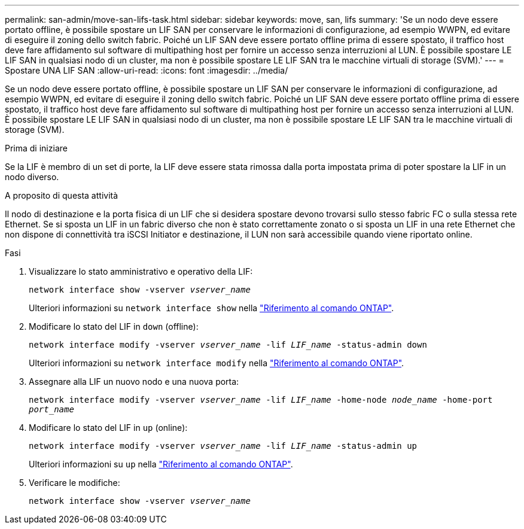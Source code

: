 ---
permalink: san-admin/move-san-lifs-task.html 
sidebar: sidebar 
keywords: move, san, lifs 
summary: 'Se un nodo deve essere portato offline, è possibile spostare un LIF SAN per conservare le informazioni di configurazione, ad esempio WWPN, ed evitare di eseguire il zoning dello switch fabric. Poiché un LIF SAN deve essere portato offline prima di essere spostato, il traffico host deve fare affidamento sul software di multipathing host per fornire un accesso senza interruzioni al LUN. È possibile spostare LE LIF SAN in qualsiasi nodo di un cluster, ma non è possibile spostare LE LIF SAN tra le macchine virtuali di storage (SVM).' 
---
= Spostare UNA LIF SAN
:allow-uri-read: 
:icons: font
:imagesdir: ../media/


[role="lead"]
Se un nodo deve essere portato offline, è possibile spostare un LIF SAN per conservare le informazioni di configurazione, ad esempio WWPN, ed evitare di eseguire il zoning dello switch fabric. Poiché un LIF SAN deve essere portato offline prima di essere spostato, il traffico host deve fare affidamento sul software di multipathing host per fornire un accesso senza interruzioni al LUN. È possibile spostare LE LIF SAN in qualsiasi nodo di un cluster, ma non è possibile spostare LE LIF SAN tra le macchine virtuali di storage (SVM).

.Prima di iniziare
Se la LIF è membro di un set di porte, la LIF deve essere stata rimossa dalla porta impostata prima di poter spostare la LIF in un nodo diverso.

.A proposito di questa attività
Il nodo di destinazione e la porta fisica di un LIF che si desidera spostare devono trovarsi sullo stesso fabric FC o sulla stessa rete Ethernet. Se si sposta un LIF in un fabric diverso che non è stato correttamente zonato o si sposta un LIF in una rete Ethernet che non dispone di connettività tra iSCSI Initiator e destinazione, il LUN non sarà accessibile quando viene riportato online.

.Fasi
. Visualizzare lo stato amministrativo e operativo della LIF:
+
`network interface show -vserver _vserver_name_`

+
Ulteriori informazioni su `network interface show` nella link:https://docs.netapp.com/us-en/ontap-cli/network-interface-show.html["Riferimento al comando ONTAP"^].

. Modificare lo stato del LIF in `down` (offline):
+
`network interface modify -vserver _vserver_name_ -lif _LIF_name_ -status-admin down`

+
Ulteriori informazioni su `network interface modify` nella link:https://docs.netapp.com/us-en/ontap-cli/network-interface-modify.html["Riferimento al comando ONTAP"^].

. Assegnare alla LIF un nuovo nodo e una nuova porta:
+
`network interface modify -vserver _vserver_name_ -lif _LIF_name_ -home-node _node_name_ -home-port _port_name_`

. Modificare lo stato del LIF in `up` (online):
+
`network interface modify -vserver _vserver_name_ -lif _LIF_name_ -status-admin up`

+
Ulteriori informazioni su `up` nella link:https://docs.netapp.com/us-en/ontap-cli/up.html["Riferimento al comando ONTAP"^].

. Verificare le modifiche:
+
`network interface show -vserver _vserver_name_`


